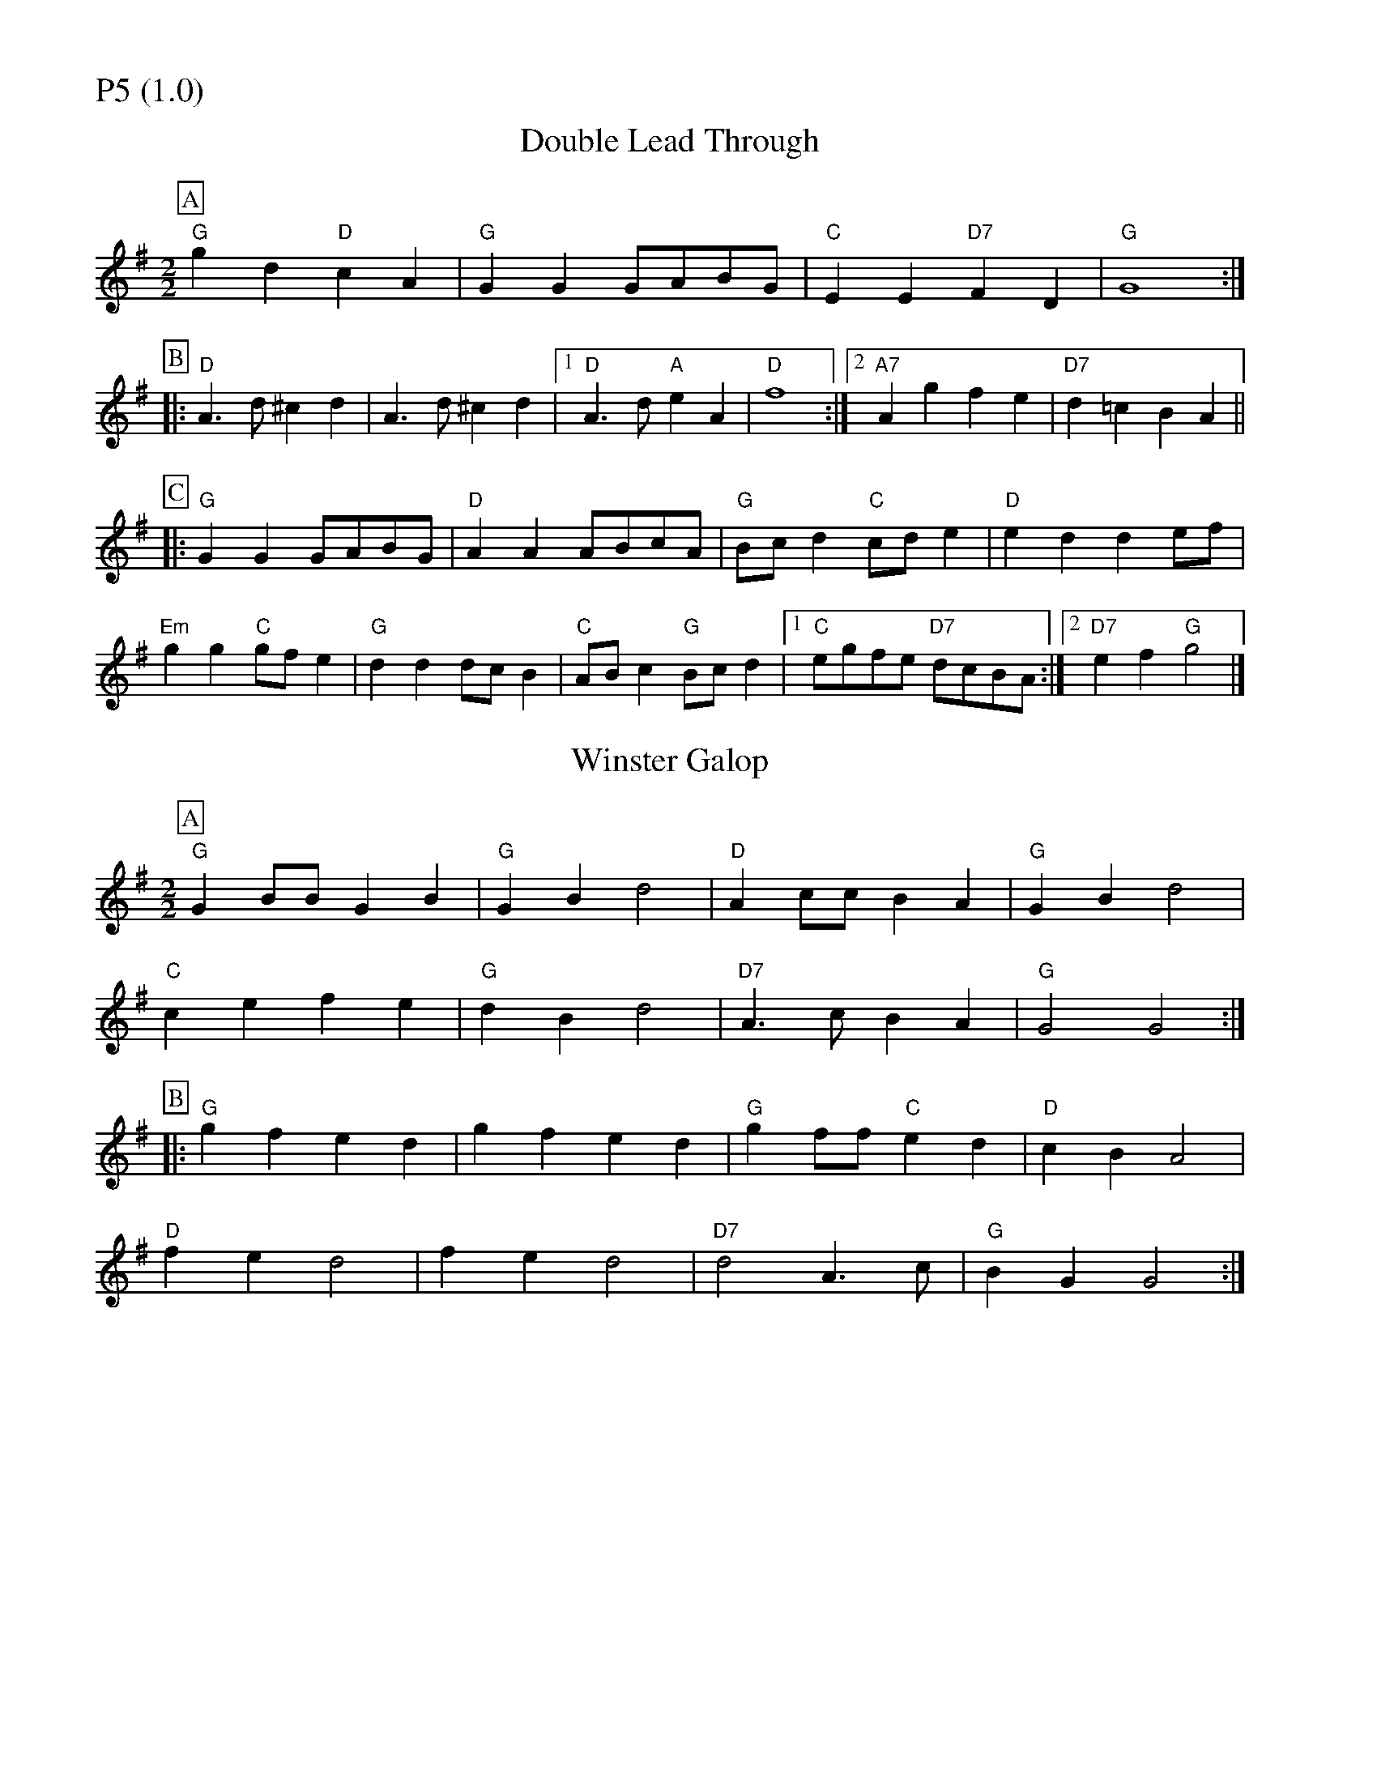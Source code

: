 % Big Round Band: Set P5

%%partsfont * *
%%partsbox 1
%%partsspace -5
%%leftmargin 1.50cm
%%staffwidth 18.00cm
%%topspace 0cm
%%botmargin 0.40cm

%%textfont * 20
%%text P5 (1.0)
%%textfont * 12



X:440
T:Double Lead Through
L:1/8
M:2/2
K:G
P:A
"G"g2d2 "D"c2A2|"G"G2G2 GABG|"C"E2E2 "D7"F2D2|"G"G8:|
P:B
|:"D"A3d ^c2d2|A3d ^c2d2|1"D"A3d "A"e2A2|"D"f8:|2"A7"A2g2 f2e2|"D7"d2=c2 B2A2||
P:C
|:"G"G2G2 GABG|"D"A2A2 ABcA|"G"Bcd2 "C"cde2|"D"e2d2 d2ef|
"Em"g2g2 "C"gfe2|"G"d2d2 dcB2|"C"ABc2 "G"Bcd2|1"C"egfe "D7"dcBA:|2"D7"e2f2 "G"g4|]

X:441
T:Winster Galop
L:1/8
M:2/2
K:G
P:A
"G"G2BB G2B2|"G"G2B2 d4|"D"A2cc B2A2|"G"G2B2 d4|
"C"c2e2 f2e2|"G"d2B2 d4|"D7"A3c B2A2|"G"G4 G4:| 
P:B
|:"G"g2f2 e2d2|g2f2 e2d2|"G"g2ff "C"e2d2|"D"c2B2 A4|
"D"f2e2 d4|f2e2 d4|"D7"d4 A3c|"G"B2G2 G4:|



